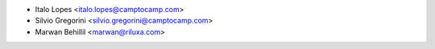 * Italo Lopes <italo.lopes@camptocamp.com>
* Silvio Gregorini <silvio.gregorini@camptocamp.com>
* Marwan Behillil <marwan@riluxa.com>
